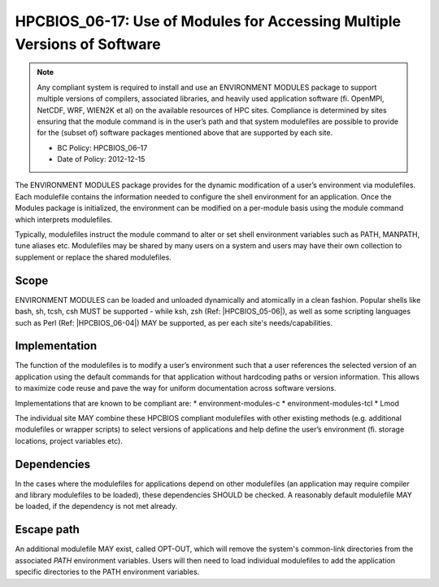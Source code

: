 .. _HPCBIOS_06-17:

HPCBIOS_06-17: Use of Modules for Accessing Multiple Versions of Software
=========================================================================

.. note::
  Any compliant system is required to install and use an ENVIRONMENT MODULES
  package to support multiple versions of compilers, associated libraries,
  and heavily used application software (fi. OpenMPI, NetCDF, WRF, WIEN2K et al)
  on the available resources of HPC sites. Compliance is determined by
  sites ensuring that the module command is in the user’s path and that
  system modulefiles are possible to provide for the (subset of) software packages
  mentioned above that are supported by each site.

  * BC Policy: HPCBIOS_06–17
  * Date of Policy: 2012-12-15

The ENVIRONMENT MODULES package provides for the dynamic modification of
a user’s environment via modulefiles. Each modulefile contains the information
needed to configure the shell environment for an application. Once the
Modules package is initialized, the environment can be modified on a
per-module basis using the module command which interprets modulefiles.

Typically, modulefiles instruct the module command to alter or set shell
environment variables such as PATH, MANPATH, tune aliases etc. Modulefiles may be
shared by many users on a system and users may have their own collection
to supplement or replace the shared modulefiles.

Scope
-----

ENVIRONMENT MODULES can be loaded and unloaded dynamically and atomically in a clean
fashion. Popular shells like bash, sh, tcsh, csh MUST be supported - while
ksh, zsh (Ref: |HPCBIOS_05-06|), as well as some scripting languages such as
Perl (Ref: |HPCBIOS_06-04|) MAY be supported, as per each site's needs/capabilities.

Implementation
--------------

The function of the modulefiles is to modify a user’s environment such
that a user references the selected version of an application using
the default commands for that application without hardcoding paths
or version information. This allows to maximize code reuse and
pave the way for uniform documentation across software versions.

Implementations that are known to be compliant are:
* environment-modules-c
* environment-modules-tcl
* Lmod

The individual site MAY combine these HPCBIOS
compliant modulefiles with other existing methods (e.g. additional
modulefiles or wrapper scripts) to select versions of applications
and help define the user’s environment (fi. storage locations, project variables etc).

Dependencies
------------

In the cases where the modulefiles for applications depend on other
modulefiles (an application may require compiler and library modulefiles
to be loaded), these dependencies SHOULD be checked. A reasonably
default modulefile MAY be loaded, if the dependency is not met already.

Escape path
-----------

An additional modulefile MAY exist, called OPT-OUT, which will remove
the system's common-link directories from the associated *PATH* environment variables. Users will
then need to load individual modulefiles to add the application specific
directories to the PATH environment variables.

.. seealso::
  The currently recommended namespace format is the one provided via EasyBuild v1.0 (see |HPCBIOS_2012-92|),
  and a site MAY use aliases for default modules, as defined via UNITE, version May 2010.
  UNITE suite provides exact definitions under section 1.2 of its documentation:
  http://apps.fz-juelich.de/unite/files/unite-installguide.pdf

.. |HPCBIOS_05-06| replace:: [:ref:`HPCBIOS_05-06 <HPCBIOS_05-06>`]
.. |HPCBIOS_06-04| replace:: [:ref:`HPCBIOS_06-04 <HPCBIOS_06-04>`]
.. |HPCBIOS_2012-92| replace:: [:ref:`HPCBIOS_2012-92 <HPCBIOS_2012-92>`]
